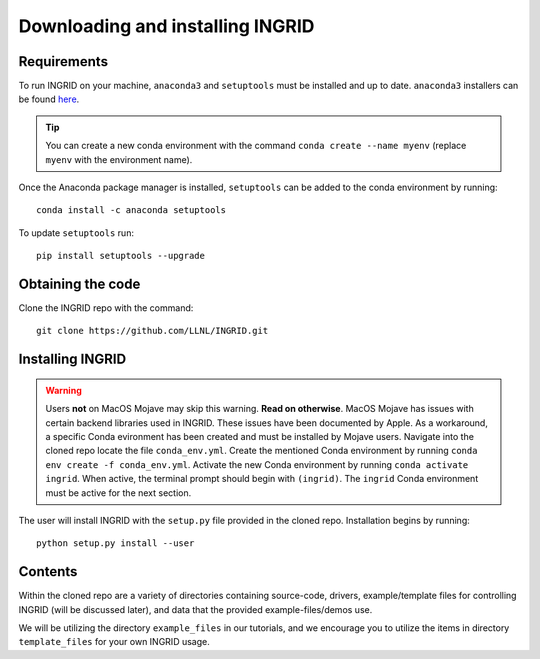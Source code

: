 *********************************
Downloading and installing INGRID
*********************************

Requirements
============

To run INGRID on your machine, ``anaconda3`` and ``setuptools`` must be installed and up to date. ``anaconda3`` installers can be found `here <https://www.anaconda.com/products/individual>`_.

.. tip:: You can create a new conda environment with the command ``conda create --name myenv`` (replace ``myenv`` with the environment name).

Once the Anaconda package manager is installed, ``setuptools`` can be added to the conda environment by running:
::

    conda install -c anaconda setuptools

To update ``setuptools`` run:
::

    pip install setuptools --upgrade


Obtaining the code
==================

Clone the INGRID repo with the command:
::

    git clone https://github.com/LLNL/INGRID.git


Installing INGRID
=================

.. warning:: Users **not** on MacOS Mojave may skip this warning. **Read on otherwise**. MacOS Mojave has issues with certain backend libraries used in INGRID. These issues have been documented by Apple. As a workaround, a specific Conda evironment has been created and must be installed by Mojave users. Navigate into the cloned repo locate the file ``conda_env.yml``. Create the mentioned Conda environment by running ``conda env create -f conda_env.yml``. Activate the new Conda environment by running ``conda activate ingrid``. When active, the terminal prompt should begin with ``(ingrid)``. The ``ingrid`` Conda environment must be active for the next section.

The user will install INGRID with the ``setup.py`` file provided in the cloned repo. Installation begins by running: 
::

    python setup.py install --user

Contents
========
Within the cloned repo are a variety of directories containing source-code, drivers, example/template files for controlling INGRID (will be discussed later), and data that the provided example-files/demos use.

We will be utilizing the directory ``example_files`` in our tutorials, and we encourage you to utilize the items in directory ``template_files`` for your own INGRID usage.
